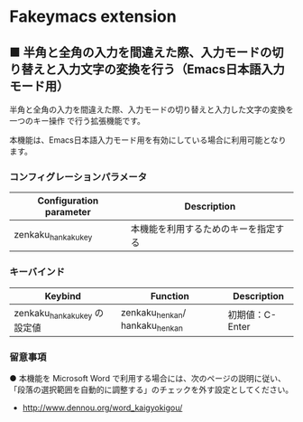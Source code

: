 #+STARTUP: showall indent

* Fakeymacs extension

** ■ 半角と全角の入力を間違えた際、入力モードの切り替えと入力文字の変換を行う（Emacs日本語入力モード用）

半角と全角の入力を間違えた際、入力モードの切り替えと入力した文字の変換を一つのキー操作
で行う拡張機能です。

本機能は、Emacs日本語入力モード用を有効にしている場合に利用可能となります。

*** コンフィグレーションパラメータ

|-------------------------+--------------------------------------|
| Configuration parameter | Description                          |
|-------------------------+--------------------------------------|
| zenkaku_hankaku_key     | 本機能を利用するためのキーを指定する |
|-------------------------+--------------------------------------|

*** キーバインド

|------------------------------+--------------------------------+-----------------|
| Keybind                      | Function                       | Description     |
|------------------------------+--------------------------------+-----------------|
| zenkaku_hankaku_key の設定値 | zenkaku_henkan/ hankaku_henkan | 初期値：C-Enter |
|------------------------------+--------------------------------+-----------------|

*** 留意事項

● 本機能を Microsoft Word で利用する場合には、次のページの説明に従い、
「段落の選択範囲を自動的に調整する」のチェックを外す設定としてください。
- http://www.dennou.org/word_kaigyokigou/
